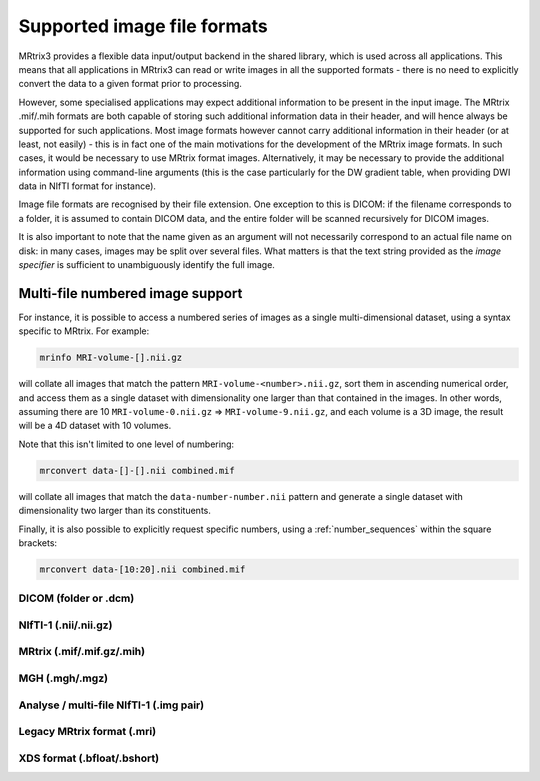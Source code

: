 .. _image_file_formats:

Supported image file formats
=====

MRtrix3 provides a flexible data input/output backend in the shared
library, which is used across all applications. This means that all
applications in MRtrix3 can read or write images in all the supported
formats - there is no need to explicitly convert the data to a given
format prior to processing.

However, some specialised applications may expect additional information
to be present in the input image. The MRtrix .mif/.mih formats are both
capable of storing such additional information data in their header, and
will hence always be supported for such applications. Most image formats
however cannot carry additional information in their header (or at
least, not easily) - this is in fact one of the main motivations for the
development of the MRtrix image formats. In such cases, it would be
necessary to use MRtrix format images. Alternatively, it may be
necessary to provide the additional information using command-line
arguments (this is the case particularly for the DW gradient table, when
providing DWI data in NIfTI format for instance).

Image file formats are recognised by their file extension. One exception
to this is DICOM: if the filename corresponds to a folder, it is assumed
to contain DICOM data, and the entire folder will be scanned recursively
for DICOM images.

It is also important to note that the name given as an argument will not
necessarily correspond to an actual file name on disk: in many cases,
images may be split over several files. What matters is that the text
string provided as the *image specifier* is sufficient to unambiguously
identify the full image.

.. _multi_file_image_file_formats:

Multi-file numbered image support
'''''''''''''''''''''''''''''''''

For instance, it is possible to access a numbered series of images as a
single multi-dimensional dataset, using a syntax specific to MRtrix. For
example:

.. code::

    mrinfo MRI-volume-[].nii.gz

will collate all images that match the pattern
``MRI-volume-<number>.nii.gz``, sort them in ascending numerical order,
and access them as a single dataset with dimensionality one larger than
that contained in the images. In other words, assuming there are 10
``MRI-volume-0.nii.gz`` ⇒ ``MRI-volume-9.nii.gz``, and each volume is a
3D image, the result will be a 4D dataset with 10 volumes.

Note that this isn't limited to one level of numbering:

.. code::

    mrconvert data-[]-[].nii combined.mif

will collate all images that match the ``data-number-number.nii``
pattern and generate a single dataset with dimensionality two larger
than its constituents.

Finally, it is also possible to explicitly request specific numbers,
using a :ref:`number_sequences`
within the square brackets:

.. code:: 

    mrconvert data-[10:20].nii combined.mif

DICOM (folder or .dcm)
----------------------

NIfTI-1 (.nii/.nii.gz)
----------------------

MRtrix (.mif/.mif.gz/.mih)
--------------------------

MGH (.mgh/.mgz)
---------------

Analyse / multi-file NIfTI-1 (.img pair)
----------------------------------------

Legacy MRtrix format (.mri)
---------------------------

XDS format (.bfloat/.bshort)
----------------------------

